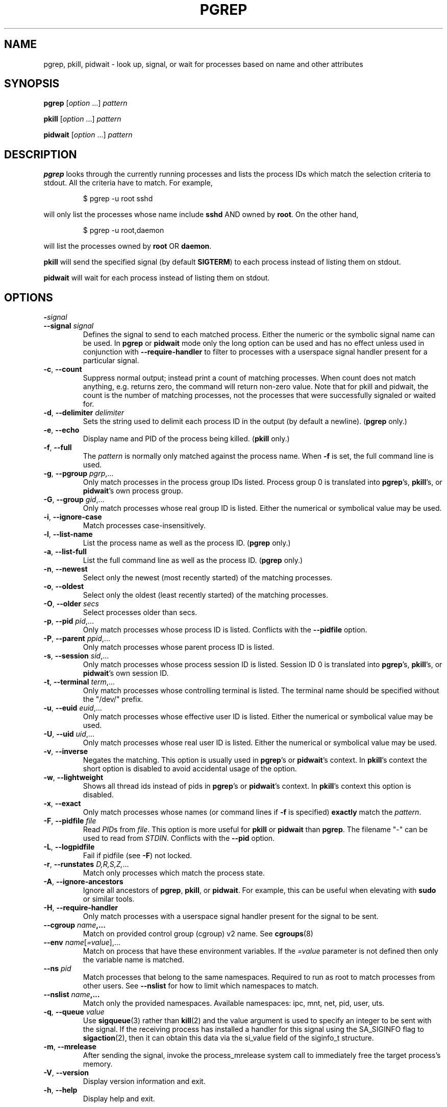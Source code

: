 .\"
.\" Copyright (c) 2004-2025 Craig Small <csmall@dropbear.xyz>
.\" Copyright (c) 2013-2024 Jim Warner <james.warner@comcast.net>
.\" Copyright (c) 2011-2012 Sami Kerola <kerolasa@iki.fi>
.\" Copyright (c) 2002-2004 Albert Cahalan
.\" Copyright (c) 2000      Kjetil Torgrim Homme
.\"
.\" This program is free software; you can redistribute it and/or modify
.\" it under the terms of the GNU General Public License as published by
.\" the Free Software Foundation; either version 2 of the License, or
.\" (at your option) any later version.
.\"
.TH PGREP 1 2025-04-23 procps-ng
.SH NAME
pgrep, pkill, pidwait \- look up, signal, or wait for processes based on name and other attributes
.SH SYNOPSIS
.B pgrep
.RI [ option " .\|.\|.\&]"
.I pattern
.P
.B pkill
.RI [ option " .\|.\|.\&]"
.I pattern
.P
.B pidwait
.RI [ option " .\|.\|.\&]"
.I pattern
.SH DESCRIPTION
.B pgrep
looks through the currently running processes and lists the process IDs which
match the selection criteria to stdout.  All the criteria have to match.
For example,
.IP
$ pgrep \-u root sshd
.PP
will only list the processes whose name include
.B sshd
AND owned by
.BR root .
On the other hand,
.IP
$ pgrep \-u root,daemon
.PP
will list the processes owned by
.B root
OR
.BR daemon .
.PP
.B pkill
will send the specified signal (by default
.BR SIGTERM )
to each process instead of listing them on stdout.
.PP
.B pidwait
will wait for each process instead of listing them on stdout.
.SH OPTIONS
.TP
\fB\-\fR\fIsignal\fP
.TQ
\fB\-\-signal\fR \fIsignal\fR
Defines the signal to send to each matched process.  Either the numeric or
the symbolic signal name can be used. In
.B pgrep
or
.B pidwait
mode only the long option can be used and has no effect unless used in conjunction with
\fB\-\-require\-handler\fR to filter to processes with a userspace signal
handler present for a particular signal.
.TP
\fB\-c\fR, \fB\-\-count\fR
Suppress normal output; instead print a count of matching processes.  When
count does not match anything, e.g. returns zero, the command will return
non-zero value. Note that for pkill and pidwait, the count is the number of
matching processes, not the processes that were successfully signaled or waited
for.
.TP
\fB\-d\fR, \fB\-\-delimiter\fR \fIdelimiter\fP
Sets the string used to delimit each process ID in the output (by default a
newline).
.RB ( pgrep
only.)
.TP
\fB\-e\fR, \fB\-\-echo\fR
Display name and PID of the process being killed.
.RB ( pkill
only.)
.TP
\fB\-f\fR, \fB\-\-full\fR
The
.I pattern
is normally only matched against the process name.  When
.B \-f
is set, the full command line is used.
.TP
\fB\-g\fR, \fB\-\-pgroup\fR \fIpgrp\fP,.\|.\|.
Only match processes in the process group IDs listed.  Process group 0 is
translated into
.BR pgrep 's,
.BR pkill 's,
or
.BR pidwait 's
own process group.
.TP
\fB\-G\fR, \fB\-\-group\fR \fIgid\fP,.\|.\|.
Only match processes whose real group ID is listed.  Either the numerical or
symbolical value may be used.
.TP
\fB\-i\fR, \fB\-\-ignore\-case\fR
Match processes case-insensitively.
.TP
\fB\-l\fR, \fB\-\-list\-name\fR
List the process name as well as the process ID.
.RB ( pgrep
only.)
.TP
\fB\-a\fR, \fB\-\-list\-full\fR
List the full command line as well as the process ID.
.RB ( pgrep
only.)
.TP
\fB\-n\fR, \fB\-\-newest\fR
Select only the newest (most recently started) of the matching processes.
.TP
\fB\-o\fR, \fB\-\-oldest\fR
Select only the oldest (least recently started) of the matching processes.
.TP
\fB\-O\fR, \fB\-\-older\fR \fIsecs\fP
Select processes older than secs.
.TP
\fB\-p\fR, \fB\-\-pid\fR \fIpid\fP,.\|.\|.
Only match processes whose process ID is listed. Conflicts with the
\fB\-\-pidfile\fR option.
.TP
\fB\-P\fR, \fB\-\-parent\fR \fIppid\fP,.\|.\|.
Only match processes whose parent process ID is listed.
.TP
\fB\-s\fR, \fB\-\-session\fR \fIsid\fP,.\|.\|.
Only match processes whose process session ID is listed.  Session ID 0
is translated into
.BR pgrep 's,
.BR pkill 's,
or
.BR pidwait 's
own session ID.
.TP
\fB\-t\fR, \fB\-\-terminal\fR \fIterm\fP,.\|.\|.
Only match processes whose controlling terminal is listed.  The terminal name
should be specified without the "/dev/" prefix.
.TP
\fB\-u\fR, \fB\-\-euid\fR \fIeuid\fP,.\|.\|.
Only match processes whose effective user ID is listed.  Either the numerical
or symbolical value may be used.
.TP
\fB\-U\fR, \fB\-\-uid\fR \fIuid\fP,.\|.\|.
Only match processes whose real user ID is listed.  Either the numerical or
symbolical value may be used.
.TP
\fB\-v\fR, \fB\-\-inverse\fR\fR
Negates the matching.  This option is usually used in
.BR pgrep 's
or
.BR pidwait 's
context.  In
.BR pkill 's
context the short option is disabled to avoid accidental usage of the option.
.TP
\fB\-w\fR, \fB\-\-lightweight\fR\fR
Shows all thread ids instead of pids in
.BR pgrep 's
or
.BR pidwait 's
context.  In
.BR pkill 's
context this option is disabled.
.TP
\fB\-x\fR, \fB\-\-exact\fR\fR
Only match processes whose names (or command lines if \fB\-f\fR is specified)
.B exactly
match the
.IR pattern .
.TP
\fB\-F\fR, \fB\-\-pidfile\fR \fIfile\fR
Read \fIPID\fRs from \fIfile\fR.  This option is more useful for
.B pkill
or
.B pidwait
than
.BR pgrep .
The filename "\-" can be used to read from \fISTDIN\fR.
Conflicts with the \fB\-\-pid\fR option.
.TP
\fB\-L\fR, \fB\-\-logpidfile\fR
Fail if pidfile (see \fB\-F\fR) not locked.
.TP
\fB\-r\fR, \fB\-\-runstates\fR \fID,R,S,Z,\fP.\|.\|.
Match only processes which match the process state.
.TP
\fB\-A\fR, \fB\-\-ignore-ancestors\fR\fR
Ignore all ancestors of
.BR pgrep ,
.BR pkill ,
or
.BR pidwait .
For example, this can be useful when elevating with
.B sudo
or similar tools.
.TP
\fB\-H\fR, \fB\-\-require\-handler\fR\fR
Only match processes with a userspace signal handler present for the signal to
be sent.
.TP
\fB\-\-cgroup \fIname\fP,.\|.\|.
Match on provided control group (cgroup) v2 name. See
.BR cgroups (8)
.TP
\fB\-\-env \fIname\fR[\fI=value\fR],.\|.\|.
Match on process that have these environment variables. If the \fI=value\fR
parameter is not defined then only the variable name is matched.
.TP
\fB\-\-ns \fIpid\fP
Match processes that belong to the same namespaces. Required to run as
root to match processes from other users. See \fB\-\-nslist\fR for how to
limit which namespaces to match.
.TP
\fB\-\-nslist \fIname\fP,.\|.\|.
Match only the provided namespaces. Available namespaces:
ipc, mnt, net, pid, user, uts.
.TP
\fB\-q\fR, \fB\-\-queue \fIvalue\fP
Use
.BR sigqueue (3)
rather than
.BR kill (2)
and the value argument is used to specify
an integer to be sent with the signal. If the receiving process has
installed a handler for this signal using the SA_SIGINFO flag to
.BR sigaction (2),
then it can obtain this data via the si_value field of the
siginfo_t structure.
.TP
\fB\-m\fR, \fB\-\-mrelease\fR
After sending the signal, invoke the process_mrelease system call to immediately free
the target process's memory.
.TP
\fB\-V\fR, \fB\-\-version\fR
Display version information and exit.
.TP
\fB\-h\fR, \fB\-\-help\fR
Display help and exit.
.SH OPERANDS
.TP
.I pattern
Specifies an Extended Regular Expression for matching against the process
names or command lines.
.SH EXAMPLES
Example 1: Find the process ID of the
.B named
daemon:
.IP
$ pgrep \-u root named
.PP
Example 2: Make
.B syslog
reread its configuration file:
.IP
$ pkill \-HUP syslogd
.PP
Example 3: Give detailed information on all
.B xterm
processes:
.IP
$ ps \-fp $(pgrep \-d, \-x xterm)
.PP
Example 4: Make all
.B chrome
processes run nicer:
.IP
$ renice +4 $(pgrep chrome)
.PP
Example 5: Wait for a process with a known PID to finish:
.IP
$ echo ${PID} | pidwait -F -
.SH "EXIT STATUS"
.TP
.B 0
One or more processes matched the criteria. For
.B pkill
and
.BR pidwait ,
one or more
processes must also have been successfully signalled or waited for.
.TP
.B 1
No processes matched or none of them could be signalled.
.TP
.B 2
Syntax error in the command line.
.TP
.B 3
Fatal error: out of memory etc.
.SH NOTES
The process name used for matching is limited to the 15 characters present in
the output of /proc/\fIpid\fP/stat.  Use the \fB\-f\fR option to match against the
complete command line, /proc/\fIpid\fP/cmdline. Threads may not have the
same process name as the parent process but will have the same command line.
.PP
The running
.BR pgrep ,
.BR pkill ,
or
.B pidwait
process will never report itself as a
match.
.PP
The
.B \-O \-\-older
option will silently fail if \fI/proc\fR is mounted with the \fIsubset=pid\fR option.
.SH BUGS
The options
.B \-n
and
.B \-o
and
.B \-v
can not be combined.  Let
me know if you need to do this.
.PP
If processes start in the same clock tick (usually but not always a 100th
of a second, the options
.B \-n
and
.B \-o
will not be able to distinguish which process started in the same clock
tick and may give erroneous results.
.PP
Defunct processes are reported.
.PP
.B pidwait
requires the
.BR pidfd_open (2)
system call which first appeared in Linux 5.3.
.SH "SEE ALSO"
.BR ps (1),
.BR regex (7),
.BR signal (7),
.BR sigqueue (3),
.BR killall (1),
.BR skill (1),
.BR kill (1),
.BR kill (2),
.BR cgroups (8).
.SH AUTHOR
.MT kjetilho@ifi.uio.no
Kjetil Torgrim Homme
.ME
.SH "REPORTING BUGS"
Please send bug reports to
.MT procps@freelists.org
.ME .
